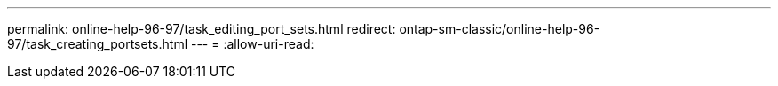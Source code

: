 ---
permalink: online-help-96-97/task_editing_port_sets.html 
redirect: ontap-sm-classic/online-help-96-97/task_creating_portsets.html 
---
= 
:allow-uri-read: 


